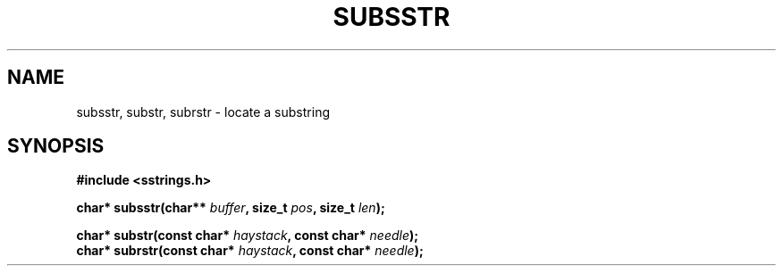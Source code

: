 .\" Copyright 2005 by Pablo Yanez Trujillo <pabloy@pcpool.mathematik.uni-freiburg.de
.\" The safe Strings Library Version 0.0.1
.\" 
.\" This is free software. Please read the file ../COPYING if you
.\" want to use/edit/distribuite this source file.
.\" This source file is protected by the GNU GPL-2
.\" NOTE: There is NO  warranty; not even for MERCHANTABILITY or 
.\" FITNESS FOR A PARTICULAR PURPOSE.
.TH "SUBSSTR" "3" "Februar 2005" "Version 0.0.1" "Linux Programmer's Manual -- Safe Strings Library"
.SH "NAME"
subsstr, substr, subrstr - locate a substring
.SH "SYNOPSIS"
.B #include <sstrings.h>
.sp
.BI "char* subsstr(char** "buffer ", size_t "pos ", size_t "len ");"
.br

.BI "char* substr(const char* "haystack ", const char* "needle ");"
.br
.BI "char* subrstr(const char* "haystack ", const char* "needle ");"
